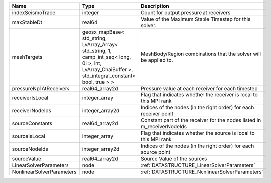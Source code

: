 

========================= =================================================================================================================================================== ======================================================================= 
Name                      Type                                                                                                                                                Description                                                             
========================= =================================================================================================================================================== ======================================================================= 
indexSeismoTrace          integer                                                                                                                                             Count for output pressure at receivers                                  
maxStableDt               real64                                                                                                                                              Value of the Maximum Stable Timestep for this solver.                   
meshTargets               geosx_mapBase< std_string, LvArray_Array< std_string, 1, camp_int_seq< long, 0l >, int, LvArray_ChaiBuffer >, std_integral_constant< bool, true > > MeshBody/Region combinations that the solver will be applied to.        
pressureNp1AtReceivers    real64_array2d                                                                                                                                      Pressure value at each receiver for each timestep                       
receiverIsLocal           integer_array                                                                                                                                       Flag that indicates whether the receiver is local to this MPI rank      
receiverNodeIds           integer_array2d                                                                                                                                     Indices of the nodes (in the right order) for each receiver point       
sourceConstants           real64_array2d                                                                                                                                      Constant part of the receiver for the nodes listed in m_receiverNodeIds 
sourceIsLocal             integer_array                                                                                                                                       Flag that indicates whether the source is local to this MPI rank        
sourceNodeIds             integer_array2d                                                                                                                                     Indices of the nodes (in the right order) for each source point         
sourceValue               real64_array2d                                                                                                                                      Source Value of the sources                                             
LinearSolverParameters    node                                                                                                                                                :ref:`DATASTRUCTURE_LinearSolverParameters`                             
NonlinearSolverParameters node                                                                                                                                                :ref:`DATASTRUCTURE_NonlinearSolverParameters`                          
========================= =================================================================================================================================================== ======================================================================= 


